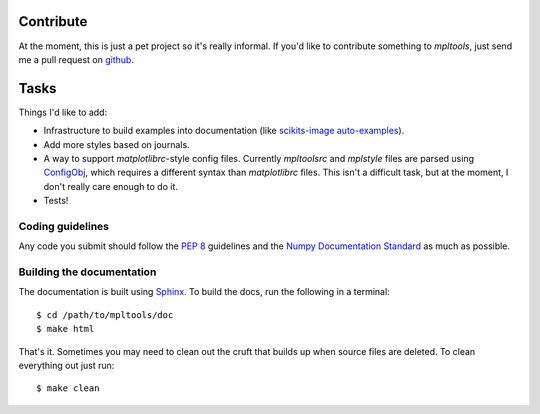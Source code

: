 
==========
Contribute
==========

At the moment, this is just a pet project so it's really informal. If you'd
like to contribute something to `mpltools`, just send me a pull request on
github_.


=====
Tasks
=====

Things I'd like to add:

* Infrastructure to build examples into documentation (like `scikits-image
  auto-examples`_).
* Add more styles based on journals.
* A way to support `matplotlibrc`-style config files. Currently `mpltoolsrc`
  and `mplstyle` files are parsed using ConfigObj_, which requires a different
  syntax than `matplotlibrc` files. This isn't a difficult task, but at the
  moment, I don't really care enough to do it.
* Tests!


Coding guidelines
=================

Any code you submit should follow the `PEP 8`_ guidelines and the `Numpy
Documentation Standard`_ as much as possible.


Building the documentation
==========================

The documentation is built using Sphinx_. To build the docs, run the following
in a terminal::

   $ cd /path/to/mpltools/doc
   $ make html

That's it. Sometimes you may need to clean out the cruft that builds up when
source files are deleted. To clean everything out just run::

   $ make clean


.. _github: https://github.com/tonysyu/mpltools

.. _scikits-image auto-examples: http://scikits-image.org/docs/dev/auto_examples/index.html

.. _ConfigObj: http://www.voidspace.org.uk/python/configobj.html

.. _PEP 8: http://www.python.org/dev/peps/pep-0008/

.. _Numpy Documentation Standard: https://github.com/numpy/numpy/blob/master/doc/HOWTO_DOCUMENT.rst.txt

.. _Sphinx: http://sphinx.pocoo.org/
